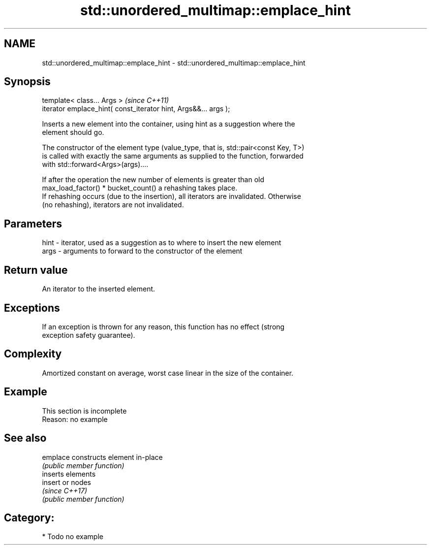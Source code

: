 .TH std::unordered_multimap::emplace_hint 3 "2024.06.10" "http://cppreference.com" "C++ Standard Libary"
.SH NAME
std::unordered_multimap::emplace_hint \- std::unordered_multimap::emplace_hint

.SH Synopsis
   template< class... Args >                                      \fI(since C++11)\fP
   iterator emplace_hint( const_iterator hint, Args&&... args );

   Inserts a new element into the container, using hint as a suggestion where the
   element should go.

   The constructor of the element type (value_type, that is, std::pair<const Key, T>)
   is called with exactly the same arguments as supplied to the function, forwarded
   with std::forward<Args>(args)....

   If after the operation the new number of elements is greater than old
   max_load_factor() * bucket_count() a rehashing takes place.
   If rehashing occurs (due to the insertion), all iterators are invalidated. Otherwise
   (no rehashing), iterators are not invalidated.

.SH Parameters

   hint - iterator, used as a suggestion as to where to insert the new element
   args - arguments to forward to the constructor of the element

.SH Return value

   An iterator to the inserted element.

.SH Exceptions

   If an exception is thrown for any reason, this function has no effect (strong
   exception safety guarantee).

.SH Complexity

   Amortized constant on average, worst case linear in the size of the container.

.SH Example

    This section is incomplete
    Reason: no example

.SH See also

   emplace constructs element in-place
           \fI(public member function)\fP
           inserts elements
   insert  or nodes
           \fI(since C++17)\fP
           \fI(public member function)\fP

.SH Category:
     * Todo no example
